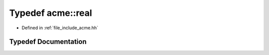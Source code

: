 .. _exhale_typedef_a00065_1a91745012989657825bc70313039f90a0:

Typedef acme::real
==================

- Defined in :ref:`file_include_acme.hh`


Typedef Documentation
---------------------


.. doxygentypedef:: acme::real
   :project: doc_cpp
   :project: doc_cpp
   :project: doc_cpp
   :project: doc_cpp
   :project: doc_cpp
   :project: doc_cpp
   :project: doc_cpp
   :project: doc_cpp
   :project: doc_cpp
